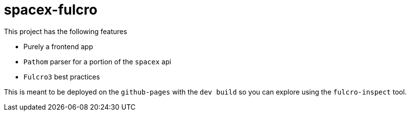 = spacex-fulcro

This project has the following features

- Purely a frontend app
- `Pathom` parser for a portion of the `spacex` api
- `Fulcro3` best practices

This is meant to be deployed on the `github-pages` with the `dev build` so you can explore using the `fulcro-inspect` tool.
